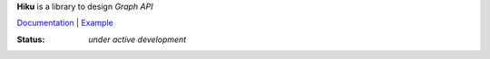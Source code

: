 **Hiku** is a library to design *Graph API*

`Documentation <https://github.com/vmagamedov/hiku/wiki>`_ |
`Example <https://github.com/vmagamedov/sw.kinko>`_

:Status: *under active development*
